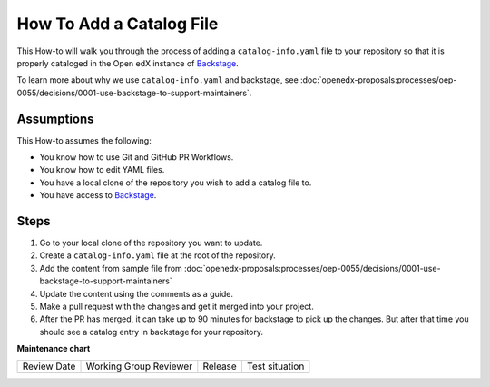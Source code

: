 How To Add a Catalog File
#########################


This How-to will walk you through the process of adding a ``catalog-info.yaml``
file to your repository so that it is properly cataloged in the Open edX instance
of `Backstage`_.

To learn more about why we use ``catalog-info.yaml`` and backstage, see :doc:`openedx-proposals:processes/oep-0055/decisions/0001-use-backstage-to-support-maintainers`.

.. _Backstage: https://backstage.openedx.org

Assumptions
***********

This How-to assumes the following:

* You know how to use Git and GitHub PR Workflows.

* You know how to edit YAML files.

* You have a local clone of the repository you wish to add a catalog file to.

* You have access to `Backstage`_.

Steps
*****

1. Go to your local clone of the repository you want to update.

2. Create a ``catalog-info.yaml`` file at the root of the repository.

3. Add the content from sample file from :doc:`openedx-proposals:processes/oep-0055/decisions/0001-use-backstage-to-support-maintainers`

4. Update the content using the comments as a guide.

5. Make a pull request with the changes and get it merged into your project.

6. After the PR has merged, it can take up to 90 minutes for backstage to pick
   up the changes.  But after that time you should see a catalog entry in
   backstage for your repository.


**Maintenance chart**

+--------------+-------------------------------+----------------+--------------------------------+
| Review Date  | Working Group Reviewer        |   Release      |Test situation                  |
+--------------+-------------------------------+----------------+--------------------------------+
|              |                               |                |                                |
+--------------+-------------------------------+----------------+--------------------------------+
